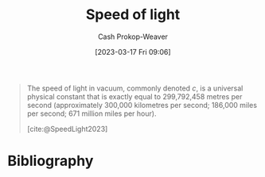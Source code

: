 :PROPERTIES:
:ID:       e20ac0c6-f1ba-420d-9afb-c9f031264a2b
:ROAM_REFS: [cite:@SpeedLight2023]
:LAST_MODIFIED: [2024-02-19 Mon 14:15]
:END:
#+title: Speed of light
#+hugo_custom_front_matter: :slug "e20ac0c6-f1ba-420d-9afb-c9f031264a2b"
#+author: Cash Prokop-Weaver
#+date: [2023-03-17 Fri 09:06]
#+filetags: :concept:

#+begin_quote
The speed of light in vacuum, commonly denoted $c$, is a universal physical constant that is exactly equal to 299,792,458 metres per second (approximately 300,000 kilometres per second; 186,000 miles per second; 671 million miles per hour).

[cite:@SpeedLight2023]
#+end_quote
* Flashcards :noexport:
** Cloze :fc:
:PROPERTIES:
:CREATED: [2023-03-17 Fri 09:07]
:FC_CREATED: 2023-03-17T16:08:19Z
:FC_TYPE:  cloze
:ID:       da7a9cf9-27b9-42b3-9060-868ad343719f
:FC_CLOZE_MAX: 0
:FC_CLOZE_TYPE: deletion
:END:
:REVIEW_DATA:
| position | ease | box | interval | due                  |
|----------+------+-----+----------+----------------------|
|        0 | 2.80 |   7 |   391.06 | 2024-11-04T08:15:53Z |
:END:

The speed of light in a vacuum is approximately {{300,000}@0} kilometers per second.

*** Source
[cite:@SpeedLight2023]
** Cloze :fc:
:PROPERTIES:
:CREATED: [2023-03-18 Sat 06:34]
:FC_CREATED: 2023-03-18T13:34:57Z
:FC_TYPE:  cloze
:ID:       d5eb2dd0-1ddc-4b8d-ae64-a23ae90828fe
:FC_CLOZE_MAX: 0
:FC_CLOZE_TYPE: deletion
:END:
:REVIEW_DATA:
| position | ease | box | interval | due                  |
|----------+------+-----+----------+----------------------|
|        0 | 2.65 |   6 |   116.00 | 2024-06-14T22:20:12Z |
:END:

The speed of light in a vacuum is approximately {{186,000}@0} miles per second.

*** Source
[cite:@SpeedLight2023]
* Bibliography
#+print_bibliography:
